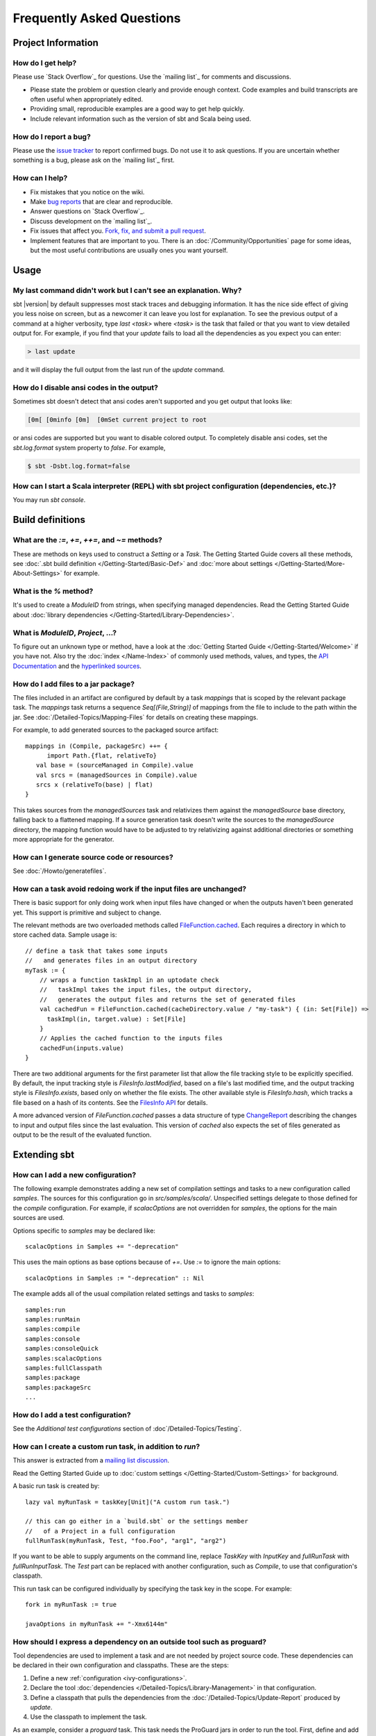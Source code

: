 Frequently Asked Questions
==========================

Project Information
-------------------

How do I get help?
~~~~~~~~~~~~~~~~~~

Please use `Stack Overflow`_ for questions.  Use the `mailing list`_ for comments and discussions.

-  Please state the problem or question clearly and provide enough
   context. Code examples and build transcripts are often useful when
   appropriately edited.
-  Providing small, reproducible examples are a good way to get help
   quickly.
-  Include relevant information such as the version of sbt and Scala
   being used.

How do I report a bug?
~~~~~~~~~~~~~~~~~~~~~~

Please use the `issue tracker <https://github.com/sbt/sbt/issues>`_
to report confirmed bugs. Do not use it to ask questions. If you are
uncertain whether something is a bug, please ask on the `mailing list`_ first.

How can I help?
~~~~~~~~~~~~~~~

-  Fix mistakes that you notice on the wiki.
-  Make `bug reports <https://github.com/sbt/sbt/issues>`_ that are
   clear and reproducible.
-  Answer questions on `Stack Overflow`_.
-  Discuss development on the `mailing list`_.
-  Fix issues that affect you. `Fork, fix, and submit a pull
   request <http://help.github.com/fork-a-repo/>`_.
-  Implement features that are important to you. There is an
   :doc:`/Community/Opportunities` page for some ideas, but the most useful
   contributions are usually ones you want yourself.

Usage
-----

My last command didn't work but I can't see an explanation. Why?
~~~~~~~~~~~~~~~~~~~~~~~~~~~~~~~~~~~~~~~~~~~~~~~~~~~~~~~~~~~~~~~~

sbt |version| by default suppresses most stack traces and debugging
information. It has the nice side effect of giving you less noise on
screen, but as a newcomer it can leave you lost for explanation. To see
the previous output of a command at a higher verbosity, type
`last <task>` where `<task>` is the task that failed or that you
want to view detailed output for. For example, if you find that your
`update` fails to load all the dependencies as you expect you can
enter:

.. code-block:: console

    > last update

and it will display the full output from the last run of the `update`
command.

How do I disable ansi codes in the output?
~~~~~~~~~~~~~~~~~~~~~~~~~~~~~~~~~~~~~~~~~~

Sometimes sbt doesn't detect that ansi codes aren't supported and you
get output that looks like:

.. code-block:: text

      [0m[ [0minfo [0m]  [0mSet current project to root

or ansi codes are supported but you want to disable colored output. To
completely disable ansi codes, set the `sbt.log.format` system
property to `false`. For example,

.. code-block :: console

    $ sbt -Dsbt.log.format=false

How can I start a Scala interpreter (REPL) with sbt project configuration (dependencies, etc.)?
~~~~~~~~~~~~~~~~~~~~~~~~~~~~~~~~~~~~~~~~~~~~~~~~~~~~~~~~~~~~~~~~~~~~~~~~~~~~~~~~~~~~~~~~~~~~~~~

You may run `sbt console`.

Build definitions
-----------------

What are the `:=`, `+=`, `++=`, and `~=` methods?
~~~~~~~~~~~~~~~~~~~~~~~~~~~~~~~~~~~~~~~~~~~~~~~~~~~~~~~~~~~~~~~~~~~~~~~~~~~~~~~~~~~~~

These are methods on keys used to construct a `Setting` or a `Task`. The Getting
Started Guide covers all these methods, see :doc:`.sbt build definition </Getting-Started/Basic-Def>`
and :doc:`more about settings </Getting-Started/More-About-Settings>` for example.

What is the `%` method?
~~~~~~~~~~~~~~~~~~~~~~~~~

It's used to create a `ModuleID` from strings, when specifying managed
dependencies. Read the Getting Started Guide about
:doc:`library dependencies </Getting-Started/Library-Dependencies>`.

What is `ModuleID`, `Project`, ...?
~~~~~~~~~~~~~~~~~~~~~~~~~~~~~~~~~~~~~~~

To figure out an unknown type or method, have a look at the
:doc:`Getting Started Guide </Getting-Started/Welcome>` if you have not.
Also try the :doc:`index </Name-Index>` of commonly used methods, values, and types,
the `API Documentation <../api/index>`_ and the
`hyperlinked sources <../sxr/index>`_.

How do I add files to a jar package?
~~~~~~~~~~~~~~~~~~~~~~~~~~~~~~~~~~~~

The files included in an artifact are configured by default by a task
`mappings` that is scoped by the relevant package task. The
`mappings` task returns a sequence `Seq[(File,String)]` of mappings
from the file to include to the path within the jar. See
:doc:`/Detailed-Topics/Mapping-Files` for details on creating these mappings.

For example, to add generated sources to the packaged source artifact:

::

    mappings in (Compile, packageSrc) ++= {
          import Path.{flat, relativeTo}
       val base = (sourceManaged in Compile).value
       val srcs = (managedSources in Compile).value
       srcs x (relativeTo(base) | flat)
    }

This takes sources from the `managedSources` task and relativizes them
against the `managedSource` base directory, falling back to a
flattened mapping. If a source generation task doesn't write the sources
to the `managedSource` directory, the mapping function would have to
be adjusted to try relativizing against additional directories or
something more appropriate for the generator.

How can I generate source code or resources?
~~~~~~~~~~~~~~~~~~~~~~~~~~~~~~~~~~~~~~~~~~~~

See :doc:`/Howto/generatefiles`.

How can a task avoid redoing work if the input files are unchanged?
~~~~~~~~~~~~~~~~~~~~~~~~~~~~~~~~~~~~~~~~~~~~~~~~~~~~~~~~~~~~~~~~~~~

There is basic support for only doing work when input files have changed
or when the outputs haven't been generated yet. This support is
primitive and subject to change.

The relevant methods are two overloaded methods called
`FileFunction.cached <../api/sbt/FileFunction$.html>`_.
Each requires a directory in which to store cached data. Sample usage
is:

::

    // define a task that takes some inputs
    //   and generates files in an output directory
    myTask := {
        // wraps a function taskImpl in an uptodate check
        //   taskImpl takes the input files, the output directory,
        //   generates the output files and returns the set of generated files
        val cachedFun = FileFunction.cached(cacheDirectory.value / "my-task") { (in: Set[File]) =>
          taskImpl(in, target.value) : Set[File]
        }
        // Applies the cached function to the inputs files
        cachedFun(inputs.value)
    }

There are two additional arguments for the first parameter list that
allow the file tracking style to be explicitly specified. By default,
the input tracking style is `FilesInfo.lastModified`, based on a
file's last modified time, and the output tracking style is
`FilesInfo.exists`, based only on whether the file exists. The other
available style is `FilesInfo.hash`, which tracks a file based on a
hash of its contents. See the `FilesInfo
API <../api/sbt/FilesInfo$.html>`_ for
details.

A more advanced version of `FileFunction.cached` passes a data
structure of type
`ChangeReport <../api/sbt/ChangeReport.html>`_
describing the changes to input and output files since the last
evaluation. This version of `cached` also expects the set of files
generated as output to be the result of the evaluated function.

Extending sbt
-------------

How can I add a new configuration?
~~~~~~~~~~~~~~~~~~~~~~~~~~~~~~~~~~

The following example demonstrates adding a new set of compilation
settings and tasks to a new configuration called `samples`. The
sources for this configuration go in `src/samples/scala/`. Unspecified
settings delegate to those defined for the `compile` configuration.
For example, if `scalacOptions` are not overridden for `samples`,
the options for the main sources are used.

Options specific to `samples` may be declared like:

::

    scalacOptions in Samples += "-deprecation"

This uses the main options as base options because of `+=`. Use `:=`
to ignore the main options:

::

    scalacOptions in Samples := "-deprecation" :: Nil

The example adds all of the usual compilation related settings and tasks
to `samples`:

::

    samples:run
    samples:runMain
    samples:compile
    samples:console
    samples:consoleQuick
    samples:scalacOptions
    samples:fullClasspath
    samples:package
    samples:packageSrc
    ...


How do I add a test configuration?
~~~~~~~~~~~~~~~~~~~~~~~~~~~~~~~~~~

See the `Additional test configurations` section of :doc`/Detailed-Topics/Testing`.

How can I create a custom run task, in addition to `run`?
~~~~~~~~~~~~~~~~~~~~~~~~~~~~~~~~~~~~~~~~~~~~~~~~~~~~~~~~~~~

This answer is extracted from a `mailing list
discussion <http://groups.google.com/group/simple-build-tool/browse_thread/thread/4c28ee5b7e18b46a/>`_.

Read the Getting Started Guide up to :doc:`custom settings </Getting-Started/Custom-Settings>` for background.

A basic run task is created by:

::

      lazy val myRunTask = taskKey[Unit]("A custom run task.")

      // this can go either in a `build.sbt` or the settings member
      //   of a Project in a full configuration
      fullRunTask(myRunTask, Test, "foo.Foo", "arg1", "arg2")

If you want to be able to supply arguments on the command line, replace
`TaskKey` with `InputKey` and `fullRunTask` with
`fullRunInputTask`. The `Test` part can be replaced with another
configuration, such as `Compile`, to use that configuration's
classpath.

This run task can be configured individually by specifying the task key
in the scope. For example:

::

    fork in myRunTask := true

    javaOptions in myRunTask += "-Xmx6144m"

How should I express a dependency on an outside tool such as proguard?
~~~~~~~~~~~~~~~~~~~~~~~~~~~~~~~~~~~~~~~~~~~~~~~~~~~~~~~~~~~~~~~~~~~~~~

Tool dependencies are used to implement a task and are not needed by
project source code. These dependencies can be declared in their own
configuration and classpaths. These are the steps:

1. Define a new :ref:`configuration <ivy-configurations>`.
2. Declare the tool :doc:`dependencies </Detailed-Topics/Library-Management>` in that
   configuration.
3. Define a classpath that pulls the dependencies from the :doc:`/Detailed-Topics/Update-Report` produced by `update`.
4. Use the classpath to implement the task.

As an example, consider a `proguard` task. This task needs the
ProGuard jars in order to run the tool. First, define and add the new configuration:

::

    val ProguardConfig = config("proguard") hide

    ivyConfigurations += ProguardConfig

Then, 

::

    // Add proguard as a dependency in the custom configuration.
    //  This keeps it separate from project dependencies.
    libraryDependencies +=
       "net.sf.proguard" % "proguard" % "4.4" % ProguardConfig.name

    // Extract the dependencies from the UpdateReport.
    managedClasspath in proguard := {
        // these are the types of artifacts to include
        val artifactTypes: Set[String] = (classpathTypes in proguard).value
        Classpaths.managedJars(proguardConfig, artifactTypes, update.value)
    }

    // Use the dependencies in a task, typically by putting them
    //  in a ClassLoader and reflectively calling an appropriate
    //  method.
    proguard := {
	    val cp: Seq[File] = (managedClasspath in proguard).value
      // ... do something with , which includes proguard ...
    }

Defining the intermediate classpath is optional, but it can be useful for debugging or if it needs to
be used by multiple tasks.
It is also possible to specify artifact types inline.
This alternative `proguard` task would look like:

::

    proguard := {
       val artifactTypes = Set("jar")
	    val cp: Seq[File] =
          Classpaths.managedJars(proguardConfig, artifactTypes, update.value)
      // ... do something with , which includes proguard ...
    }


How would I change sbt's classpath dynamically?
~~~~~~~~~~~~~~~~~~~~~~~~~~~~~~~~~~~~~~~~~~~~~~~

It is possible to register additional jars that will be placed on sbt's
classpath (since version 0.10.1). Through
`State <../api/sbt/State$.html>`_, it
is possible to obtain a
`xsbti.ComponentProvider <../api/xsbti/ComponentProvider.html>`_,
which manages application components. Components are groups of files in
the `~/.sbt/boot/` directory and, in this case, the application is
sbt. In addition to the base classpath, components in the "extra"
component are included on sbt's classpath.

(Note: the additional components on an application's classpath are
declared by the `components` property in the `[main]` section of the
launcher configuration file `boot.properties`.)

Because these components are added to the `~/.sbt/boot/` directory and
`~/.sbt/boot/` may be read-only, this can fail. In this case, the user
has generally intentionally set sbt up this way, so error recovery is
not typically necessary (just a short error message explaining the
situation.)

Example of dynamic classpath augmentation
^^^^^^^^^^^^^^^^^^^^^^^^^^^^^^^^^^^^^^^^^

The following code can be used where a `State => State` is required,
such as in the `onLoad` setting (described below) or in a
:doc:`command </Extending/Commands>`. It adds some files to the "extra" component and
reloads sbt if they were not already added. Note that reloading will
drop the user's session state.

::

    def augment(extra: Seq[File])(s: State): State =
    {
        // Get the component provider
      val cs: xsbti.ComponentProvider = s.configuration.provider.components()

        // Adds the files in 'extra' to the "extra" component
        //   under an exclusive machine-wide lock.
        //   The returned value is 'true' if files were actually copied and 'false'
        //   if the target files already exists (based on name only).
      val copied: Boolean = s.locked(cs.lockFile, cs.addToComponent("extra", extra.toArray))

        // If files were copied, reload so that we use the new classpath.
      if(copied) s.reload else s
    }

How can I take action when the project is loaded or unloaded?
~~~~~~~~~~~~~~~~~~~~~~~~~~~~~~~~~~~~~~~~~~~~~~~~~~~~~~~~~~~~~

The single, global setting `onLoad` is of type `State => State` (see
:doc:`/Extending/Build-State`) and is executed once, after all projects are built and
loaded. There is a similar hook `onUnload` for when a project is
unloaded. Project unloading typically occurs as a result of a `reload`
command or a `set` command. Because the `onLoad` and `onUnload`
hooks are global, modifying this setting typically involves composing a
new function with the previous value. The following example shows the
basic structure of defining `onLoad`:

::

    // Compose our new function 'f' with the existing transformation.
    {
      val f: State => State = ...
      onLoad in Global ~= (f compose _)
    }

Example of project load/unload hooks
^^^^^^^^^^^^^^^^^^^^^^^^^^^^^^^^^^^^

The following example maintains a count of the number of times a project
has been loaded and prints that number:

::

    {
      // the key for the current count
      val key = AttributeKey[Int]("loadCount")
      // the State transformer
      val f = (s: State) => {
        val previous = s get key getOrElse 0
        println("Project load count: " + previous)
        s.put(key, previous + 1)
      }
      onLoad in Global ~= (f compose _)
    }

Errors
------

On project load, "Reference to uninitialized setting"
~~~~~~~~~~~~~~~~~~~~~~~~~~~~~~~~~~~~~~~~~~~~~~~~~~~~~

Setting initializers are executed in order. If the initialization of a
setting depends on other settings that has not been initialized, sbt
will stop loading.

In this example, we try to append a library to `libraryDependencies`
before it is initialized with an empty sequence.

::

    object MyBuild extends Build {
      val root = Project(id = "root", base = file("."),
        settings = Seq(
          libraryDependencies += "commons-io" % "commons-io" % "1.4" % "test"
        )
      )
    }

To correct this, include the default settings, which includes
`libraryDependencies := Seq()`.

::

    settings = Defaults.defaultSettings ++ Seq(
      libraryDependencies += "commons-io" % "commons-io" % "1.4" % "test"
    )

A more subtle variation of this error occurs when using :doc:`scoped settings </Getting-Started/Scopes>`.

::

    // error: Reference to uninitialized setting
    settings = Defaults.defaultSettings ++ Seq(
      libraryDependencies += "commons-io" % "commons-io" % "1.2" % "test",
      fullClasspath ~= (_.filterNot(_.data.name.contains("commons-io")))
    )

Generally, all of the setting definition methods can be expressed in terms of
`:=`. To better understand the error, we can rewrite the setting as:

::

    // error: Reference to uninitialized setting
    fullClasspath := fullClasspath.value.filterNot(_.data.name.contains("commons-io"))

This setting varies between the test and compile scopes. The solution is
use the scoped setting, both as the input to the initializer, and the
setting that we update.

::

    fullClasspath in Compile := (fullClasspath in Compile).value.filterNot(_.data.name.contains("commons-io"))

    // or equivalently
    fullClasspath in Compile ~= (_.filterNot(_.data.name.contains("commons-io")))

Dependency Management
---------------------

How do I resolve a checksum error?
~~~~~~~~~~~~~~~~~~~~~~~~~~~~~~~~~~

This error occurs when the published checksum, such as a sha1 or md5
hash, differs from the checksum computed for a downloaded artifact, such
as a jar or pom.xml. An example of such an error is:

::

    [warn]  problem while downloading module descriptor:
    http://repo1.maven.org/maven2/commons-fileupload/commons-fileupload/1.2.2/commons-fileupload-1.2.2.pom: 
    invalid sha1: expected=ad3fda4adc95eb0d061341228cc94845ddb9a6fe computed=0ce5d4a03b07c8b00ab60252e5cacdc708a4e6d8 (1070ms) 

The invalid checksum should generally be reported to the repository
owner (as `was done <https://issues.sonatype.org/browse/MVNCENTRAL-46>`_
for the above error). In the meantime, you can temporarily disable
checking with the following setting:

::

    checksums in update := Nil

See :doc:`/Detailed-Topics/Library-Management` for details.

I've added a plugin, and now my cross-compilations fail!
~~~~~~~~~~~~~~~~~~~~~~~~~~~~~~~~~~~~~~~~~~~~~~~~~~~~~~~~

This problem crops up frequently. Plugins are only published for the
Scala version that sbt uses (currently, 2.9.1). You can still *use*
plugins during cross-compilation, because sbt only looks for a 2.9.1
version of the plugin.

**... unless you specify the plugin in the wrong place!**

A typical mistake is to put global plugin definitions in
`~/.sbt/plugins.sbt`. **THIS IS WRONG.** `.sbt` files in `~/.sbt`
are loaded for *each* build--that is, for *each* cross-compilation. So,
if you build for Scala 2.9.0, sbt will try to find a version of the
plugin that's compiled for 2.9.0--and it usually won't. That's because
it doesn't *know* the dependency is a plugin.

To tell sbt that the dependency is an sbt plugin, make sure you define
your global plugins in a `.sbt` file in `~/.sbt/plugins/`. sbt knows
that files in `~/.sbt/plugins` are only to be used by sbt itself, not
as part of the general build definition. If you define your plugins in a
file under *that* directory, they won't foul up your cross-compilations.
Any file name ending in `.sbt` will do, but most people use
`~/.sbt/plugins/build.sbt` or `~/.sbt/plugins/plugins.sbt`. 

Miscellaneous
-------------

How do I use the Scala interpreter in my code?
~~~~~~~~~~~~~~~~~~~~~~~~~~~~~~~~~~~~~~~~~~~~~~

sbt runs tests in the same JVM as sbt itself and Scala classes are not
in the same class loader as the application classes. Therefore, when
using the Scala interpreter, it is important to set it up properly to
avoid an error message like:

::

     Failed to initialize compiler: class scala.runtime.VolatileBooleanRef not found.
     ** Note that as of 2.8 scala does not assume use of the java classpath.
     ** For the old behavior pass -usejavacp to scala, or if using a Settings
     ** object programmatically, settings.usejavacp.value = true.

The key is to initialize the Settings for the interpreter using
*embeddedDefaults*. For example:

::

     val settings = new Settings
     settings.embeddedDefaults[MyType]
     val interpreter = new Interpreter(settings, ...)

Here, MyType is a representative class that should be included on the
interpreter's classpath and in its application class loader. For more
background, see the `original
proposal <https://gist.github.com/404272>`_ that resulted in
*embeddedDefaults* being added.

Similarly, use a representative class as the type argument when using
the *break* and *breakIf* methods of *ILoop*, as in the following
example:

::

      def x(a: Int, b: Int) = {
        import scala.tools.nsc.interpreter.ILoop
        ILoop.breakIf[MyType](a != b, "a" -> a, "b" -> b )
      }


0.7 to 0.10+ Migration
----------------------

How do I migrate from 0.7 to 0.10+?
~~~~~~~~~~~~~~~~~~~~~~~~~~~~~~~~~~~

See the :doc:`migration page </Detailed-Topics/Migrating-from-sbt-0.7.x-to-0.10.x>` first and
then the following questions.

Where has 0.7's `lib_managed` gone?
~~~~~~~~~~~~~~~~~~~~~~~~~~~~~~~~~~~~~

By default, sbt |version| loads managed libraries from your ivy cache without
copying them to a `lib_managed` directory. This fixes some bugs with
the previous solution and keeps your project directory small. If you
want to insulate your builds from the ivy cache being cleared, set
`retrieveManaged := true` and the dependencies will be copied to
`lib_managed` as a build-local cache (while avoiding the issues of
`lib_managed` in 0.7.x).

This does mean that existing solutions for sharing libraries with your
favoured IDE may not work. There are |version| plugins for IDEs being
developed:

-  IntelliJ IDEA: `<https://github.com/mpeltonen/sbt-idea>`_
-  Netbeans: `<https://github.com/remeniuk/sbt-netbeans-plugin>`_
-  Eclipse: `<https://github.com/typesafehub/sbteclipse>`_

What are the commands I can use in |version| vs. 0.7?
~~~~~~~~~~~~~~~~~~~~~~~~~~~~~~~~~~~~~~~~~~~~~~~~~~~~~

For a list of commands, run `help`. For details on a specific command,
run `help <command>`. To view a list of tasks defined on the current
project, run `tasks`. Alternatively, see the :doc:`Running </Getting-Started/Running>`
page in the Getting Started Guide for descriptions of common commands and tasks.

If in doubt start by just trying the old command as it may just work.
The built in TAB completion will also assist you, so you can just press
TAB at the beginning of a line and see what you get.

The following commands work pretty much as in 0.7 out of the box:

.. code-block:: text

    reload
    update
    compile
    test
    testOnly
    publishLocal
    exit

Why have the resolved dependencies in a multi-module project changed since 0.7?
~~~~~~~~~~~~~~~~~~~~~~~~~~~~~~~~~~~~~~~~~~~~~~~~~~~~~~~~~~~~~~~~~~~~~~~~~~~~~~~

sbt 0.10 fixes a flaw in how dependencies get resolved in multi-module
projects. This change ensures that only one version of a library appears
on a classpath.

Use `last update` to view the debugging output for the last `update`
run. Use `show update` to view a summary of files comprising managed
classpaths.

My tests all run really fast but some are broken that weren't in 0.7!
~~~~~~~~~~~~~~~~~~~~~~~~~~~~~~~~~~~~~~~~~~~~~~~~~~~~~~~~~~~~~~~~~~~~~

Be aware that compilation and tests run in parallel by default in sbt
|version|. If your test code isn't thread-safe then you may want to change
this behaviour by adding one of the following to your `build.sbt`:

::

    // Execute tests in the current project serially.
    // Tests from other projects may still run concurrently.
    parallelExecution in Test := false

    // Execute everything serially (including compilation and tests)
    parallelExecution := false

How do I set log levels in |version| vs. 0.7?
~~~~~~~~~~~~~~~~~~~~~~~~~~~~~~~~~~~~~~~~~~~~~

`warn`, `info`, `debug` and `error` don't work any more.

The new syntax in the sbt |version| shell is: ::

    > set logLevel := Level.Warn`

Or in your `build.sbt` file write:

::

    logLevel := Level.Warn

What happened to the web development and Web Start support since 0.7?
~~~~~~~~~~~~~~~~~~~~~~~~~~~~~~~~~~~~~~~~~~~~~~~~~~~~~~~~~~~~~~~~~~~~~

Web application support was split out into a plugin. See the
`xsbt-web-plugin <https://github.com/JamesEarlDouglas/xsbt-web-plugin>`_ project.

For an early version of an xsbt Web Start plugin, visit the
`xsbt-webstart <https://github.com/ritschwumm/xsbt-webstart>`_ project.

How are inter-project dependencies different in |version| vs. 0.7?
~~~~~~~~~~~~~~~~~~~~~~~~~~~~~~~~~~~~~~~~~~~~~~~~~~~~~~~~~~~~~~~~~~

In |version|, there are three types of project dependencies (classpath,
execution, and configuration) and they are independently defined. These
were combined in a single dependency type in 0.7.x. A declaration like:

::

    lazy val a = project("a", "A")
    lazy val b = project("b", "B", a)

meant that the `B` project had a classpath and execution dependency on
`A` and `A` had a configuration dependency on `B`. Specifically,
in 0.7.x:

1. Classpath: Classpaths for `A` were available on the appropriate
   classpath for `B`.
2. Execution: A task executed on `B` would be executed on `A` first.
3. Configuration: For some settings, if they were not overridden in
   `A`, they would default to the value provided in `B`.

In |version|, declare the specific type of dependency you want. Read about
:doc:`multi-project builds </Getting-Started/Multi-Project>` in the Getting
Started Guide for details.

Where did class/object X go since 0.7?
~~~~~~~~~~~~~~~~~~~~~~~~~~~~~~~~~~~~~~

================================================================================================================================================================================================ =====================================================================================================================================================================================
0.7                                                                                                                                                                                              |version|
================================================================================================================================================================================================ =====================================================================================================================================================================================
| `FileUtilities <http://simple-build-tool.googlecode.com/svn/artifacts/latest/api/sbt/FileUtilities$object.html>`_                                                                              `IO <../api/sbt/IO$.html>`_
`Path class <http://simple-build-tool.googlecode.com/svn/artifacts/latest/api/sbt/Path.html>`_ and `object <http://simple-build-tool.googlecode.com/svn/artifacts/latest/api/sbt/Path$.html>`_   `Path object <../api/sbt/Path$.html>`_, `File`, `RichFile <../api/sbt/RichFile.html>`_
`PathFinder class <http://simple-build-tool.googlecode.com/svn/artifacts/latest/api/sbt/PathFinder.html>`_                                                                                       `Seq[File]`, `PathFinder class <../api/sbt/PathFinder.html>`_, `PathFinder object <../api/sbt/PathFinder$.html>`_
================================================================================================================================================================================================ =====================================================================================================================================================================================


Where can I find plugins for |version|?
~~~~~~~~~~~~~~~~~~~~~~~~~~~~~~~~~~~~~~~

See :doc:`/Community/Community-Plugins` for a list of currently available plugins.
